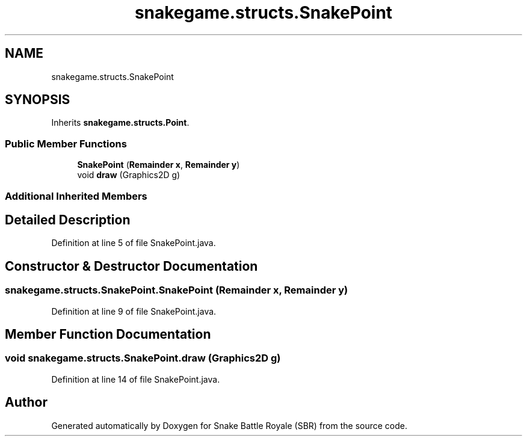 .TH "snakegame.structs.SnakePoint" 3 "Wed Nov 14 2018" "Version 1.0" "Snake Battle Royale (SBR)" \" -*- nroff -*-
.ad l
.nh
.SH NAME
snakegame.structs.SnakePoint
.SH SYNOPSIS
.br
.PP
.PP
Inherits \fBsnakegame\&.structs\&.Point\fP\&.
.SS "Public Member Functions"

.in +1c
.ti -1c
.RI "\fBSnakePoint\fP (\fBRemainder\fP \fBx\fP, \fBRemainder\fP \fBy\fP)"
.br
.ti -1c
.RI "void \fBdraw\fP (Graphics2D g)"
.br
.in -1c
.SS "Additional Inherited Members"
.SH "Detailed Description"
.PP 
Definition at line 5 of file SnakePoint\&.java\&.
.SH "Constructor & Destructor Documentation"
.PP 
.SS "snakegame\&.structs\&.SnakePoint\&.SnakePoint (\fBRemainder\fP x, \fBRemainder\fP y)"

.PP
Definition at line 9 of file SnakePoint\&.java\&.
.SH "Member Function Documentation"
.PP 
.SS "void snakegame\&.structs\&.SnakePoint\&.draw (Graphics2D g)"

.PP
Definition at line 14 of file SnakePoint\&.java\&.

.SH "Author"
.PP 
Generated automatically by Doxygen for Snake Battle Royale (SBR) from the source code\&.
